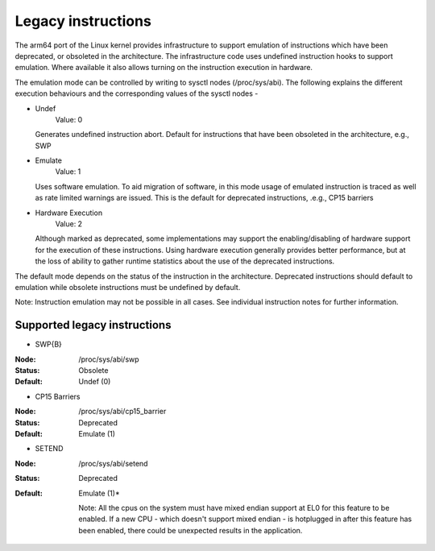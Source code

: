 ===================
Legacy instructions
===================

The arm64 port of the Linux kernel provides infrastructure to support
emulation of instructions which have been deprecated, or obsoleted in
the architecture. The infrastructure code uses undefined instruction
hooks to support emulation. Where available it also allows turning on
the instruction execution in hardware.

The emulation mode can be controlled by writing to sysctl nodes
(/proc/sys/abi). The following explains the different execution
behaviours and the corresponding values of the sysctl nodes -

* Undef
    Value: 0

  Generates undefined instruction abort. Default for instructions that
  have been obsoleted in the architecture, e.g., SWP

* Emulate
    Value: 1

  Uses software emulation. To aid migration of software, in this mode
  usage of emulated instruction is traced as well as rate limited
  warnings are issued. This is the default for deprecated
  instructions, .e.g., CP15 barriers

* Hardware Execution
    Value: 2

  Although marked as deprecated, some implementations may support the
  enabling/disabling of hardware support for the execution of these
  instructions. Using hardware execution generally provides better
  performance, but at the loss of ability to gather runtime statistics
  about the use of the deprecated instructions.

The default mode depends on the status of the instruction in the
architecture. Deprecated instructions should default to emulation
while obsolete instructions must be undefined by default.

Note: Instruction emulation may not be possible in all cases. See
individual instruction notes for further information.

Supported legacy instructions
-----------------------------
* SWP{B}

:Node: /proc/sys/abi/swp
:Status: Obsolete
:Default: Undef (0)

* CP15 Barriers

:Node: /proc/sys/abi/cp15_barrier
:Status: Deprecated
:Default: Emulate (1)

* SETEND

:Node: /proc/sys/abi/setend
:Status: Deprecated
:Default: Emulate (1)*

  Note: All the cpus on the system must have mixed endian support at EL0
  for this feature to be enabled. If a new CPU - which doesn't support mixed
  endian - is hotplugged in after this feature has been enabled, there could
  be unexpected results in the application.
